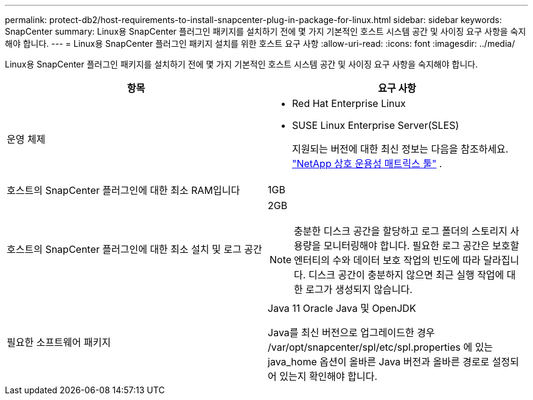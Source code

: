 ---
permalink: protect-db2/host-requirements-to-install-snapcenter-plug-in-package-for-linux.html 
sidebar: sidebar 
keywords: SnapCenter 
summary: Linux용 SnapCenter 플러그인 패키지를 설치하기 전에 몇 가지 기본적인 호스트 시스템 공간 및 사이징 요구 사항을 숙지해야 합니다. 
---
= Linux용 SnapCenter 플러그인 패키지 설치를 위한 호스트 요구 사항
:allow-uri-read: 
:icons: font
:imagesdir: ../media/


[role="lead"]
Linux용 SnapCenter 플러그인 패키지를 설치하기 전에 몇 가지 기본적인 호스트 시스템 공간 및 사이징 요구 사항을 숙지해야 합니다.

|===
| 항목 | 요구 사항 


 a| 
운영 체제
 a| 
* Red Hat Enterprise Linux
* SUSE Linux Enterprise Server(SLES)
+
지원되는 버전에 대한 최신 정보는 다음을 참조하세요. https://imt.netapp.com/imt/imt.jsp?components=180320;180338;&solution=1257&isHWU&src=IMT["NetApp 상호 운용성 매트릭스 툴"] .





 a| 
호스트의 SnapCenter 플러그인에 대한 최소 RAM입니다
 a| 
1GB



 a| 
호스트의 SnapCenter 플러그인에 대한 최소 설치 및 로그 공간
 a| 
2GB


NOTE: 충분한 디스크 공간을 할당하고 로그 폴더의 스토리지 사용량을 모니터링해야 합니다. 필요한 로그 공간은 보호할 엔터티의 수와 데이터 보호 작업의 빈도에 따라 달라집니다. 디스크 공간이 충분하지 않으면 최근 실행 작업에 대한 로그가 생성되지 않습니다.



 a| 
필요한 소프트웨어 패키지
 a| 
Java 11 Oracle Java 및 OpenJDK

Java를 최신 버전으로 업그레이드한 경우 /var/opt/snapcenter/spl/etc/spl.properties 에 있는 java_home 옵션이 올바른 Java 버전과 올바른 경로로 설정되어 있는지 확인해야 합니다.

|===